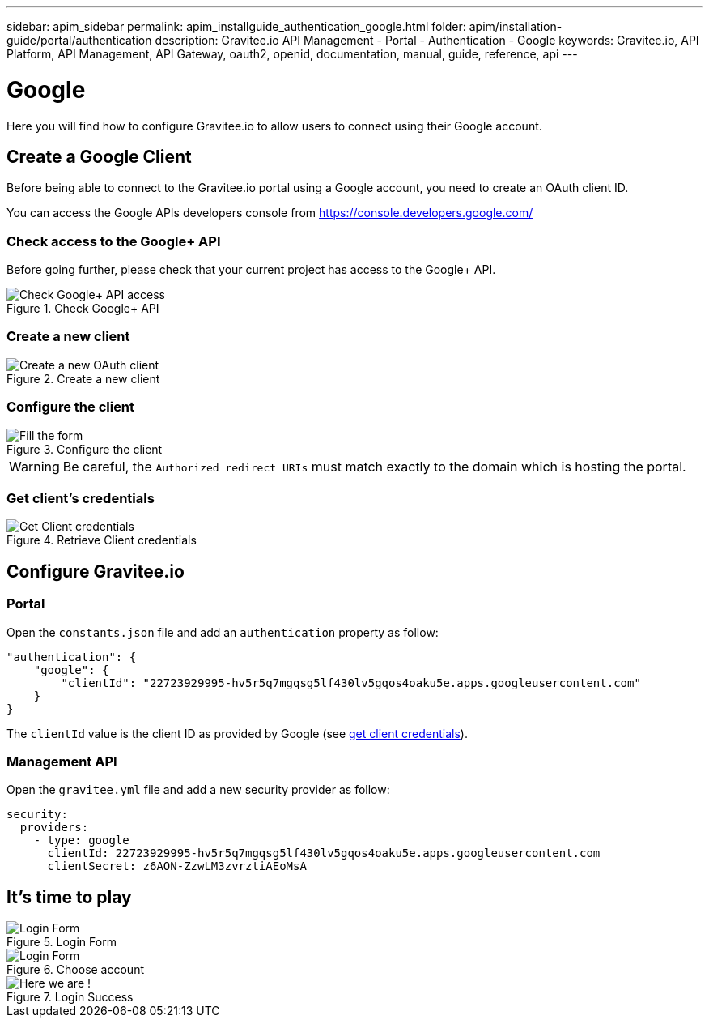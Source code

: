 ---
sidebar: apim_sidebar
permalink: apim_installguide_authentication_google.html
folder: apim/installation-guide/portal/authentication
description: Gravitee.io API Management - Portal - Authentication - Google
keywords: Gravitee.io, API Platform, API Management, API Gateway, oauth2, openid, documentation, manual, guide, reference, api
---

[[gravitee-installation-authentication-google]]
= Google

Here you will find how to configure Gravitee.io to allow users to connect using their Google account.

== Create a Google Client

Before being able to connect to the Gravitee.io portal using a Google account, you need to create an OAuth client ID.

You can access the Google APIs developers console from https://console.developers.google.com/

=== Check access to the Google+ API

Before going further, please check that your current project has access to the Google+ API.

.Check Google+ API
image::installation/authentication/google_enable_google+_api.png[Check Google+ API access]

=== Create a new client

.Create a new client
image::installation/authentication/google_create_client.png[Create a new OAuth client]

=== Configure the client

.Configure the client
image::installation/authentication/google_fill_client_form.png[Fill the form]

WARNING: Be careful, the `Authorized redirect URIs` must match exactly to the domain which is hosting the portal.

[[gravitee-installation-authentication-google-credentials]]
=== Get client's credentials
.Retrieve Client credentials
image::installation/authentication/google_client_credentials.png[Get Client credentials]

== Configure Gravitee.io
=== Portal

Open the `constants.json` file and add an `authentication` property as follow:

[source,javascript]
----
"authentication": {
    "google": {
        "clientId": "22723929995-hv5r5q7mgqsg5lf430lv5gqos4oaku5e.apps.googleusercontent.com"
    }
}
----

The `clientId` value is the client ID as provided by Google (see <<gravitee-installation-authentication-google-credentials, get client credentials>>).

=== Management API

Open the `gravitee.yml` file and add a new security provider as follow:

[source,yaml]
----
security:
  providers:
    - type: google
      clientId: 22723929995-hv5r5q7mgqsg5lf430lv5gqos4oaku5e.apps.googleusercontent.com
      clientSecret: z6AON-ZzwLM3zvrztiAEoMsA
----

== It's time to play

.Login Form
image::installation/authentication/google_login_form.png[Login Form]

.Choose account
image::installation/authentication/google_choose_google_account.png[Login Form]

.Login Success
image::installation/authentication/google_login_success.png[Here we are !]